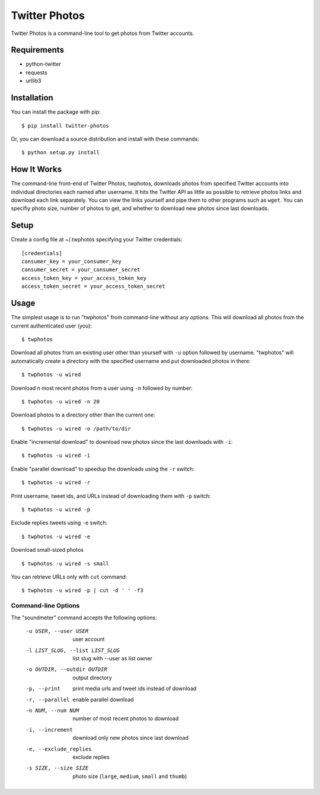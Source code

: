 Twitter Photos
==============

.. image:: https://pypip.in/v/twitter-photos/badge.png
        :target: https://pypi.python.org/pypi/twitter-photos

.. image:: https://travis-ci.org/shichao-an/twitter-photos.png?branch=master
   :target: https://travis-ci.org/shichao-an/twitter-photos

Twitter Photos is a command-line tool to get photos from Twitter accounts.

Requirements
------------

* python-twitter
* requests
* urllib3

Installation
------------

You can install the package with pip::

  $ pip install twitter-photos

Or, you can download a source distribution and install with these commands::

  $ python setup.py install

How It Works
------------

The command-line front-end of Twitter Photos, twphotos, downloads photos from specified Twitter accounts into individual directories each named after username. It hits the Twitter API as little as possible to retrieve photos links and download each link separately. You can view the links yourself and pipe them to other programs such as ``wget``. You can specifiy photo size, number of photos to get, and whether to download new photos since last downloads. 


Setup
-----

Create a config file at ~/.twphotos specifying your Twitter credentials::

    [credentials]
    consumer_key = your_consumer_key
    consumer_secret = your_consumer_secret
    access_token_key = your_access_token_key
    access_token_secret = your_access_token_secret


Usage
-----
The simplest usage is to run "twphotos" from command-line without any options. This will download all photos from the current authenticated user (you)::

    $ twphotos

Download all photos from an existing user other than yourself with ``-u`` option followed by username. "twphotos" will automatically create a directory with the specified username and put downloaded photos in there::

    $ twphotos -u wired

Download *n* most recent photos from a user using ``-n`` followed by number::

    $ twphotos -u wired -n 20

Download photos to a directory other than the current one::

    $ twphotos -u wired -o /path/to/dir

Enable "incremental download" to download new photos since the last downloads with ``-i``::

    $ twphotos -u wired -i

Enable "parallel download" to speedup the downloads using the ``-r`` switch::

    $ twphotos -u wired -r

Print username, tweet ids, and URLs instead of downloading them with ``-p`` switch::

    $ twphotos -u wired -p

Exclude replies tweets using ``-e`` switch::

    $ twphotos -u wired -e

Download small-sized photos ::

    $ twphotos -u wired -s small

You can retrieve URLs only with ``cut`` command::

    $ twphotos -u wired -p | cut -d ' ' -f3

Command-line Options
~~~~~~~~~~~~~~~~~~~~
The "soundmeter" command accepts the following options:

  -u USER, --user USER  user account
  -l LIST_SLUG, --list LIST_SLUG
                        list slug with --user as list owner
  -o OUTDIR, --outdir OUTDIR
                        output directory
  -p, --print           print media urls and tweet ids instead of download
  -r, --parallel        enable parallel download
  -n NUM, --num NUM     number of most recent photos to download
  -i, --increment       download only new photos since last download
  -e, --exclude_replies
                        exclude replies
  -s SIZE, --size SIZE  photo size (``large``, ``medium``, ``small`` and ``thumb``)
